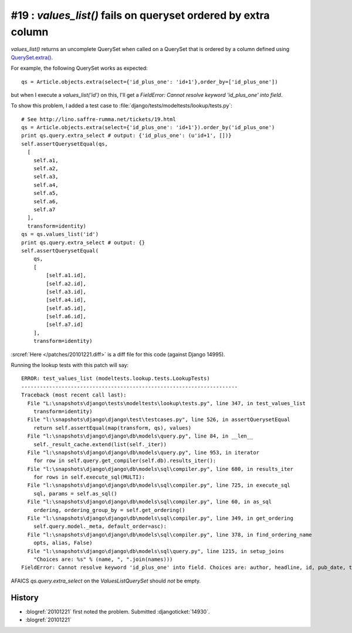#19 : `values_list()` fails on queryset ordered by extra column
===============================================================

`values_list()` returns an uncomplete QuerySet when called on a 
QuerySet that is ordered by a column defined using 
`QuerySet.extra() <http://docs.djangoproject.com/en/dev/ref/models/querysets/#extra>`_.

For example, the following QuerySet works as expected::

  qs = Article.objects.extra(select={'id_plus_one': 'id+1'},order_by=['id_plus_one'])
  
but when I execute a `values_list('id')` on this, I'll get a 
`FieldError: Cannot resolve keyword 'id_plus_one' into field`.

To show this problem, I added 
a test case to :file:`django/tests/modeltests/lookup/tests.py`::

  # See http://lino.saffre-rumma.net/tickets/19.html
  qs = Article.objects.extra(select={'id_plus_one': 'id+1'}).order_by('id_plus_one')
  print qs.query.extra_select # output: {'id_plus_one': (u'id+1', [])}
  self.assertQuerysetEqual(qs,
    [
      self.a1,
      self.a2,
      self.a3,
      self.a4,
      self.a5,
      self.a6,
      self.a7
    ],
    transform=identity)
  qs = qs.values_list('id')
  print qs.query.extra_select # output: {}
  self.assertQuerysetEqual(
      qs,
      [
          [self.a1.id],
          [self.a2.id],
          [self.a3.id],
          [self.a4.id],
          [self.a5.id],
          [self.a6.id],
          [self.a7.id]
      ],
      transform=identity)
            
:srcref:`Here </patches/20101221.diff>` is a diff file for this code (against Django 14995).

Running the lookup tests with this patch will say::

  ERROR: test_values_list (modeltests.lookup.tests.LookupTests)
  ----------------------------------------------------------------------
  Traceback (most recent call last):
    File "L:\snapshots\django\tests\modeltests\lookup\tests.py", line 347, in test_values_list
      transform=identity)
    File "l:\snapshots\django\django\test\testcases.py", line 526, in assertQuerysetEqual
      return self.assertEqual(map(transform, qs), values)
    File "l:\snapshots\django\django\db\models\query.py", line 84, in __len__
      self._result_cache.extend(list(self._iter))
    File "l:\snapshots\django\django\db\models\query.py", line 953, in iterator
      for row in self.query.get_compiler(self.db).results_iter():
    File "l:\snapshots\django\django\db\models\sql\compiler.py", line 680, in results_iter
      for rows in self.execute_sql(MULTI):
    File "l:\snapshots\django\django\db\models\sql\compiler.py", line 725, in execute_sql
      sql, params = self.as_sql()
    File "l:\snapshots\django\django\db\models\sql\compiler.py", line 60, in as_sql
      ordering, ordering_group_by = self.get_ordering()
    File "l:\snapshots\django\django\db\models\sql\compiler.py", line 349, in get_ordering
      self.query.model._meta, default_order=asc):
    File "l:\snapshots\django\django\db\models\sql\compiler.py", line 378, in find_ordering_name
      opts, alias, False)
    File "l:\snapshots\django\django\db\models\sql\query.py", line 1215, in setup_joins
      "Choices are: %s" % (name, ", ".join(names)))
  FieldError: Cannot resolve keyword 'id_plus_one' into field. Choices are: author, headline, id, pub_date, tag

AFAICS `qs.query.extra_select` on the `ValuesListQuerySet` should *not* be empty.


History
-------

- :blogref:`20101221` first noted the problem.
  Submitted :djangoticket:`14930`.

- :blogref:`20101221` 